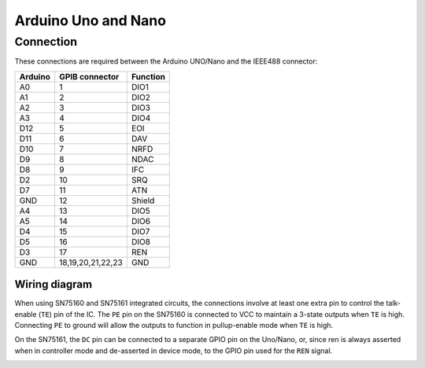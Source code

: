 ======================
 Arduino Uno and Nano
======================


Connection
==========

These connections are required between the Arduino UNO/Nano and the IEEE488 connector:

======= ================= ========
Arduino GPIB connector    Function
======= ================= ========
A0      1                 DIO1
A1      2                 DIO2
A2      3                 DIO3
A3      4                 DIO4
D12     5                 EOI
D11     6                 DAV
D10     7                 NRFD
D9      8                 NDAC
D8      9                 IFC
D2      10                SRQ
D7      11                ATN
GND     12                Shield
A4      13                DIO5
A5      14                DIO6
D4      15                DIO7
D5      16                DIO8
D3      17                REN
GND     18,19,20,21,22,23 GND
======= ================= ========

Wiring diagram
--------------

.. image:: /_static/wiring_uno.png

When using SN75160 and SN75161 integrated circuits, the connections involve at least one
extra pin to control the talk-enable (``TE``) pin of the IC. The ``PE`` pin on the
SN75160 is connected to VCC to maintain a 3-state outputs when ``TE`` is high.
Connecting ``PE`` to ground will allow the outputs to function in pullup-enable mode
when ``TE`` is high.

On the SN75161, the ``DC`` pin can be connected to a separate GPIO pin on the Uno/Nano,
or, since ren is always asserted when in controller mode and de-asserted in device mode,
to the GPIO pin used for the ``REN`` signal.

.. image:: /_static/wiring_uno_sn7516x.png
